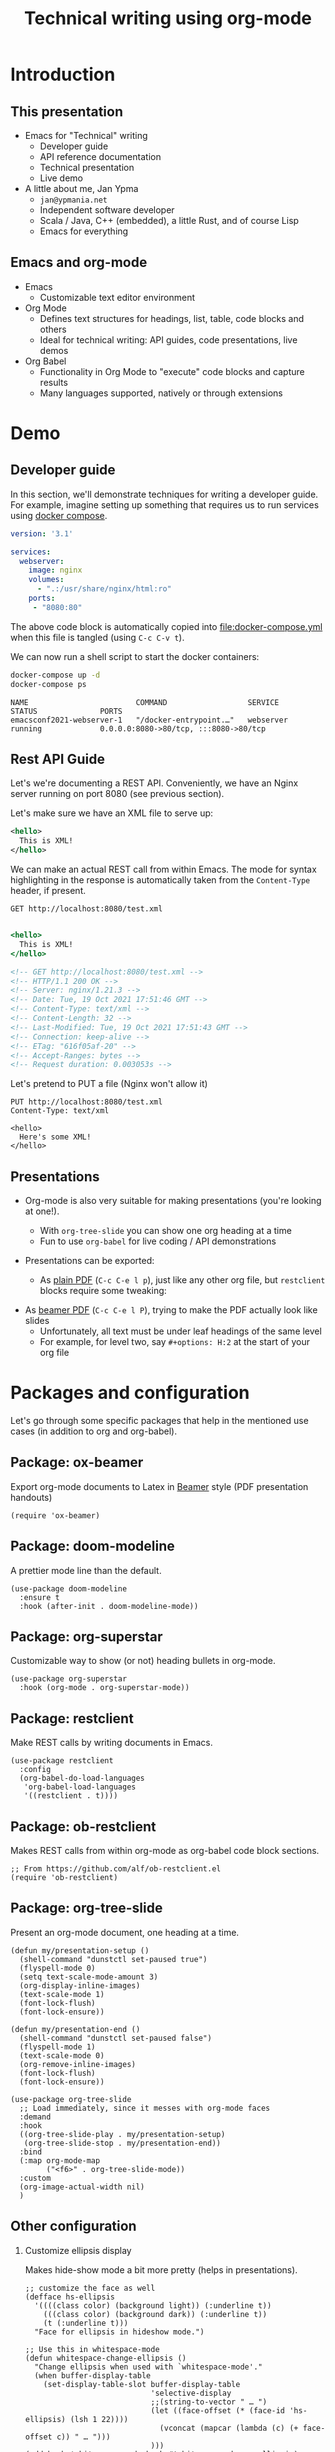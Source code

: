 #+TITLE: Technical writing using org-mode
#+PROPERTY: header-args:restclient :exports both
#+PROPERTY: header-args :eval never-export
#+latex_header: \hypersetup{colorlinks=true,linkcolor=blue}
#+options: H:2
#+LATEX_CLASS_OPTIONS: [8pt]

* Introduction
** This presentation
- Emacs for "Technical" writing
  + Developer guide
  + API reference documentation
  + Technical presentation
  + Live demo

- A little about me, Jan Ypma
  + =jan@ypmania.net=
  + Independent software developer
  + Scala / Java, C++ (embedded), a little Rust, and of course Lisp
  + Emacs for everything

** Emacs and org-mode
- Emacs
  + Customizable text editor environment

- Org Mode
  + Defines text structures for headings, list, table, code blocks and others
  + Ideal for technical writing: API guides, code presentations, live demos

- Org Babel
  + Functionality in Org Mode to "execute" code blocks and capture results
  + Many languages supported, natively or through extensions
* Demo
** Developer guide

In this section, we'll demonstrate techniques for writing a developer guide. For example, imagine setting up something that requires us to run services using [[https://docs.docker.com/compose/][docker compose]].

#+BEGIN_SRC yaml :tangle docker-compose.yml
version: '3.1'

services:
  webserver:
    image: nginx
    volumes:
      - ".:/usr/share/nginx/html:ro"
    ports:
     - "8080:80"
#+END_SRC

The above code block is automatically copied into [[file:docker-compose.yml]] when this file is tangled (using =C-c C-v t=).

We can now run a shell script to start the docker containers:

#+BEGIN_SRC sh :results output :exports both
docker-compose up -d
docker-compose ps
#+END_SRC

#+RESULTS:
: NAME                        COMMAND                  SERVICE             STATUS              PORTS
: emacsconf2021-webserver-1   "/docker-entrypoint.…"   webserver           running             0.0.0.0:8080->80/tcp, :::8080->80/tcp

** Rest API Guide

Let's we're documenting a REST API. Conveniently, we have an Nginx server running on port 8080 (see previous section).

Let's make sure we have an XML file to serve up:
#+BEGIN_SRC xml :tangle test.xml
<hello>
  This is XML!
</hello>
#+END_SRC

We can make an actual REST call from within Emacs. The mode for syntax highlighting in the response is automatically taken from the =Content-Type= header, if present.

#+BEGIN_SRC restclient :exports both
GET http://localhost:8080/test.xml

#+END_SRC

#+RESULTS:
#+BEGIN_SRC sgml
<hello>
  This is XML!
</hello>

<!-- GET http://localhost:8080/test.xml -->
<!-- HTTP/1.1 200 OK -->
<!-- Server: nginx/1.21.3 -->
<!-- Date: Tue, 19 Oct 2021 17:51:46 GMT -->
<!-- Content-Type: text/xml -->
<!-- Content-Length: 32 -->
<!-- Last-Modified: Tue, 19 Oct 2021 17:51:43 GMT -->
<!-- Connection: keep-alive -->
<!-- ETag: "616f05af-20" -->
<!-- Accept-Ranges: bytes -->
<!-- Request duration: 0.003053s -->
#+END_SRC

Let's pretend to PUT a file (Nginx won't allow it)
#+BEGIN_SRC restclient
PUT http://localhost:8080/test.xml
Content-Type: text/xml

<hello>
  Here's some XML!
</hello>
#+END_SRC

#+RESULTS:
#+BEGIN_SRC html
<html>
<head><title>405 Not Allowed</title></head>
<body>
<center><h1>405 Not Allowed</h1></center>
<hr><center>nginx/1.21.3</center>
</body>
</html>

<!-- PUT http://localhost:8080/test.xml -->
<!-- HTTP/1.1 405 Not Allowed -->
<!-- Server: nginx/1.21.3 -->
<!-- Date: Tue, 19 Oct 2021 17:51:53 GMT -->
<!-- Content-Type: text/html -->
<!-- Content-Length: 157 -->
<!-- Connection: keep-alive -->
<!-- Request duration: 0.001064s -->
#+END_SRC

** Presentations

- Org-mode is also very suitable for making presentations (you're looking at one!).
  + With =org-tree-slide= you can show one org heading at a time
  + Fun to use =org-babel= for live coding / API demonstrations

- Presentations can be exported:

  + As [[file:presentation-plain.pdf][plain PDF]] (=C-c C-e l p=), just like any other org file, but =restclient= blocks require some tweaking:
#+BEGIN_SRC elisp :exports none :results none :eval export
(defun my/org-export-replacements (text backend info)
  "Replace the localhost placeholder with proper production host for readers to use."
    (with-temp-buffer
      (insert text)

      (goto-char (point-min))
      (while (search-forward "{restclient}" nil t) (replace-match "{text}" nil t))

      (goto-char (point-min))
      (while (search-forward "{sgml}" nil t) (replace-match "{xml}" nil t))

      (buffer-substring-no-properties (point-min) (point-max))))

(make-variable-buffer-local 'org-export-filter-src-block-functions)

(add-to-list 'org-export-filter-src-block-functions
  'my/org-export-replacements)
#+END_SRC

  + As [[file:presentation-beamer.pdf][beamer PDF]] (=C-c C-e l P=), trying to make the PDF actually look like slides
    * Unfortunately, all text must be under leaf headings of the same level
    * For example, for level two, say =#+options: H:2= at the start of your org file

* Packages and configuration
  Let's go through some specific packages that help in the mentioned use cases (in addition to org and org-babel).
** Package: ox-beamer
Export org-mode documents to Latex in [[https://latex-beamer.com/quick-start/][Beamer]] style (PDF presentation handouts)

#+BEGIN_SRC elisp
(require 'ox-beamer)
#+END_SRC

** Package: doom-modeline
A prettier mode line than the default.

#+BEGIN_SRC elisp
(use-package doom-modeline
  :ensure t
  :hook (after-init . doom-modeline-mode))
#+END_SRC
** Package: org-superstar
Customizable way to show (or not) heading bullets in org-mode.

#+BEGIN_SRC elisp
(use-package org-superstar
  :hook (org-mode . org-superstar-mode))
#+END_SRC

** Package: restclient
Make REST calls by writing documents in Emacs.
#+BEGIN_SRC elisp
(use-package restclient
  :config
  (org-babel-do-load-languages
   'org-babel-load-languages
   '((restclient . t))))
#+END_SRC
** Package: ob-restclient
Makes REST calls from within org-mode as org-babel code block sections.
#+BEGIN_SRC elisp
;; From https://github.com/alf/ob-restclient.el
(require 'ob-restclient)
#+END_SRC

** Package: org-tree-slide
Present an org-mode document, one heading at a time.
#+BEGIN_SRC elisp
(defun my/presentation-setup ()
  (shell-command "dunstctl set-paused true")
  (flyspell-mode 0)
  (setq text-scale-mode-amount 3)
  (org-display-inline-images)
  (text-scale-mode 1)
  (font-lock-flush)
  (font-lock-ensure))

(defun my/presentation-end ()
  (shell-command "dunstctl set-paused false")
  (flyspell-mode 1)
  (text-scale-mode 0)
  (org-remove-inline-images)
  (font-lock-flush)
  (font-lock-ensure))

(use-package org-tree-slide
  ;; Load immediately, since it messes with org-mode faces
  :demand
  :hook
  ((org-tree-slide-play . my/presentation-setup)
   (org-tree-slide-stop . my/presentation-end))
  :bind
  (:map org-mode-map
        ("<f6>" . org-tree-slide-mode))
  :custom
  (org-image-actual-width nil)
  )
#+END_SRC

** Other configuration
*** Customize ellipsis display
Makes hide-show mode a bit more pretty (helps in presentations).

#+BEGIN_SRC elisp
;; customize the face as well
(defface hs-ellipsis
  '((((class color) (background light)) (:underline t))
    (((class color) (background dark)) (:underline t))
    (t (:underline t)))
  "Face for ellipsis in hideshow mode.")

;; Use this in whitespace-mode
(defun whitespace-change-ellipsis ()
  "Change ellipsis when used with `whitespace-mode'."
  (when buffer-display-table
    (set-display-table-slot buffer-display-table
                            'selective-display
                            ;;(string-to-vector " … ")
                            (let ((face-offset (* (face-id 'hs-ellipsis) (lsh 1 22))))
                              (vconcat (mapcar (lambda (c) (+ face-offset c)) " … ")))
                            )))
(add-hook 'whitespace-mode-hook #'whitespace-change-ellipsis)

;; Use this in non-whitespace modes
(set-display-table-slot
 standard-display-table
 'selective-display
 (let ((face-offset (* (face-id 'hs-ellipsis) (lsh 1 22))))
   (vconcat (mapcar (lambda (c) (+ face-offset c)) " … "))))

#+END_SRC

*** Show emphasis markers at point
This makes the bold, italic, etc. markers in org-mode disappear, /except/ when you're within them.

#+BEGIN_SRC elisp
;;https://www.reddit.com/r/orgmode/comments/43uuck/temporarily_show_emphasis_markers_when_the_cursor/
;; (adapted to also show verbatim markers)
(defun my/org-show-emphasis-markers-at-point ()
  (save-match-data
    (if (and (or (org-in-regexp org-emph-re 2) (org-in-regexp org-verbatim-re 2))
	     (>= (point) (match-beginning 3))
	     (<= (point) (match-end 4))
	     (member (match-string 3) (mapcar 'car org-emphasis-alist)))
	(with-silent-modifications
          (setq my/org-show-emphasis-hidden t)
	  (remove-text-properties
	   (match-beginning 3) (match-beginning 5)
	   '(invisible org-link)))
      (if my/org-show-emphasis-hidden
          (progn
            ;; Add about 100 characters extra, in case we're moving lines.
            (apply 'font-lock-flush (list (- (match-beginning 3) 100) (+ (match-beginning 5) 100)))
            (setq my/org-show-emphasis-hidden nil))))))
#+END_SRC
*** Image animation
Animate an image when hovering over it and pressing =a=.
#+BEGIN_SRC elisp
(defun my/image-animate ()
    "Starts to animate the image under the cursor"
    (interactive)
    (image-animate (image--get-imagemagick-and-warn)))

(define-key image-map (kbd "a") 'my/image-animate)
#+END_SRC

*** Org mode startup
#+BEGIN_SRC elisp
(defun my/org-mode-setup ()
  (whitespace-mode -1)

  ;; https://orgmode.org/list/87pn8huuq2.fsf@iki.fi/t/
  (electric-indent-local-mode -1)

  ;; Shorten some text
  (setq prettify-symbols-alist
        (map-merge 'list prettify-symbols-alist
                   `(
                     ("#+name:" . "✎")
                     ("#+NAME:" . "✎")
                     ("#+BEGIN_SRC" . "➤")
                     ("#+BEGIN_EXAMPLE" . "➤")
                     ("#+END_SRC" . "⏹")
                     ("#+END_EXAMPLE" . "⏹")
                     ("#+RESULTS:" . "🠋")
                     )))
  (prettify-symbols-mode 0)
  (prettify-symbols-mode)

  ;; Auto-wrap lines
  (visual-line-mode)
  (setq adaptive-wrap-extra-indent 2)

  (variable-pitch-mode)
  ;; from https://lepisma.xyz/2017/10/28/ricing-org-mode/
  ;; A little bit of space in the left/right margins:
  (setq left-margin-width 2)
  (setq right-margin-width 2)
  (set-window-buffer nil (current-buffer))

  (flyspell-mode 1)
  (ws-butler-mode 1)

  (defvar-local my/org-show-emphasis-hidden nil)
  (add-hook 'post-command-hook
	    'my/org-show-emphasis-markers-at-point nil t))
#+END_SRC

*** Miscellaneous
#+BEGIN_SRC elisp
;; fontify inside org mode
(setq org-src-fontify-natively t)

;; Don't indent org documents
(setq org-startup-indented nil)

#+END_SRC


